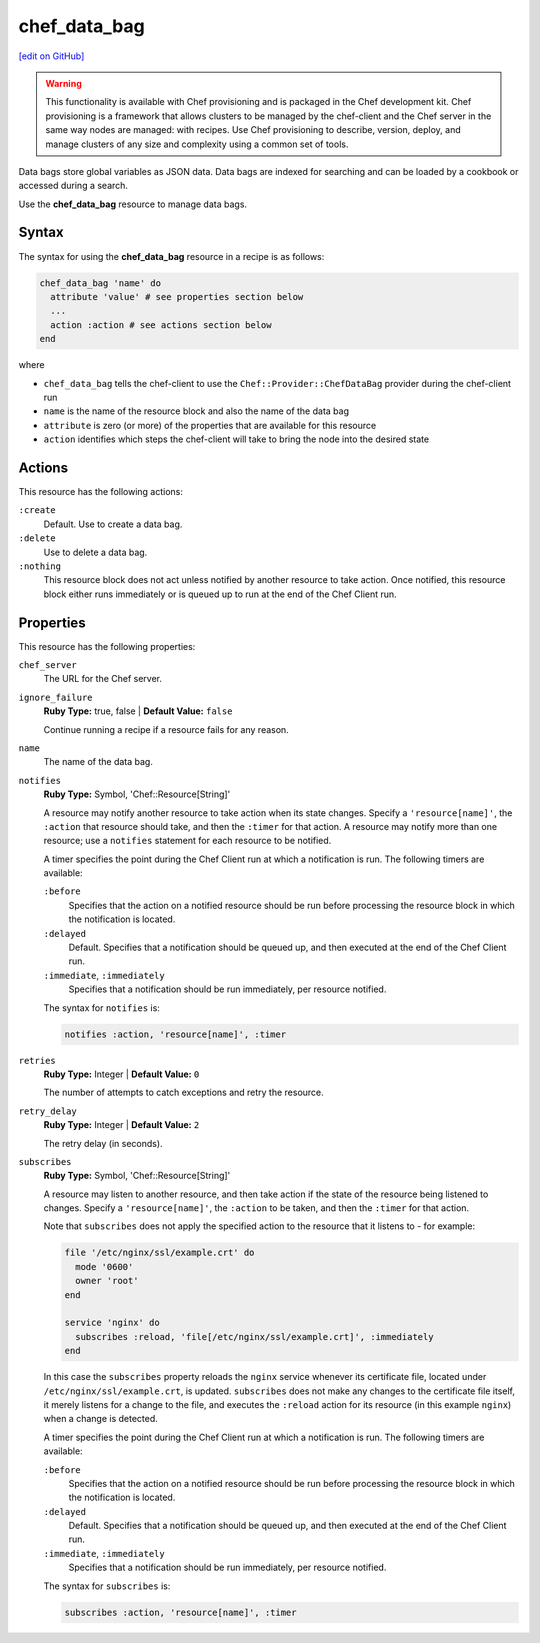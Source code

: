 =====================================================
chef_data_bag
=====================================================
`[edit on GitHub] <https://github.com/chef/chef-web-docs/blob/master/chef_master/source/resource_chef_data_bag.rst>`__

.. warning:: .. tag notes_provisioning

             This functionality is available with Chef provisioning and is packaged in the Chef development kit. Chef provisioning is a framework that allows clusters to be managed by the chef-client and the Chef server in the same way nodes are managed: with recipes. Use Chef provisioning to describe, version, deploy, and manage clusters of any size and complexity using a common set of tools.

             .. end_tag

.. tag data_bag

Data bags store global variables as JSON data. Data bags are indexed for searching and can be loaded by a cookbook or accessed during a search.

.. end_tag

Use the **chef_data_bag** resource to manage data bags.

Syntax
=====================================================
The syntax for using the **chef_data_bag** resource in a recipe is as follows:

.. code-block:: ruby

   chef_data_bag 'name' do
     attribute 'value' # see properties section below
     ...
     action :action # see actions section below
   end

where

* ``chef_data_bag`` tells the chef-client to use the ``Chef::Provider::ChefDataBag`` provider during the chef-client run
* ``name`` is the name of the resource block and also the name of the data bag
* ``attribute`` is zero (or more) of the properties that are available for this resource
* ``action`` identifies which steps the chef-client will take to bring the node into the desired state

Actions
=====================================================
This resource has the following actions:

``:create``
   Default. Use to create a data bag.

``:delete``
   Use to delete a data bag.

``:nothing``
   .. tag resources_common_actions_nothing

   This resource block does not act unless notified by another resource to take action. Once notified, this resource block either runs immediately or is queued up to run at the end of the Chef Client run.

   .. end_tag

Properties
=====================================================
This resource has the following properties:

``chef_server``
   The URL for the Chef server.

``ignore_failure``
   **Ruby Type:** true, false | **Default Value:** ``false``

   Continue running a recipe if a resource fails for any reason.

``name``
   The name of the data bag.

``notifies``
   **Ruby Type:** Symbol, 'Chef::Resource[String]'

   .. tag resources_common_notification_notifies

   A resource may notify another resource to take action when its state changes. Specify a ``'resource[name]'``, the ``:action`` that resource should take, and then the ``:timer`` for that action. A resource may notify more than one resource; use a ``notifies`` statement for each resource to be notified.

   .. end_tag

   .. tag resources_common_notification_timers

   A timer specifies the point during the Chef Client run at which a notification is run. The following timers are available:

   ``:before``
      Specifies that the action on a notified resource should be run before processing the resource block in which the notification is located.

   ``:delayed``
      Default. Specifies that a notification should be queued up, and then executed at the end of the Chef Client run.

   ``:immediate``, ``:immediately``
      Specifies that a notification should be run immediately, per resource notified.

   .. end_tag

   .. tag resources_common_notification_notifies_syntax

   The syntax for ``notifies`` is:

   .. code-block:: ruby

     notifies :action, 'resource[name]', :timer

   .. end_tag

``retries``
   **Ruby Type:** Integer | **Default Value:** ``0``

   The number of attempts to catch exceptions and retry the resource.

``retry_delay``
   **Ruby Type:** Integer | **Default Value:** ``2``

   The retry delay (in seconds).

``subscribes``
   **Ruby Type:** Symbol, 'Chef::Resource[String]'

   .. tag resources_common_notification_subscribes

   A resource may listen to another resource, and then take action if the state of the resource being listened to changes. Specify a ``'resource[name]'``, the ``:action`` to be taken, and then the ``:timer`` for that action.

   Note that ``subscribes`` does not apply the specified action to the resource that it listens to - for example:

   .. code-block:: ruby

    file '/etc/nginx/ssl/example.crt' do
      mode '0600'
      owner 'root'
    end

    service 'nginx' do
      subscribes :reload, 'file[/etc/nginx/ssl/example.crt]', :immediately
    end

   In this case the ``subscribes`` property reloads the ``nginx`` service whenever its certificate file, located under ``/etc/nginx/ssl/example.crt``, is updated. ``subscribes`` does not make any changes to the certificate file itself, it merely listens for a change to the file, and executes the ``:reload`` action for its resource (in this example ``nginx``) when a change is detected.

   .. end_tag

   .. tag resources_common_notification_timers

   A timer specifies the point during the Chef Client run at which a notification is run. The following timers are available:

   ``:before``
      Specifies that the action on a notified resource should be run before processing the resource block in which the notification is located.

   ``:delayed``
      Default. Specifies that a notification should be queued up, and then executed at the end of the Chef Client run.

   ``:immediate``, ``:immediately``
      Specifies that a notification should be run immediately, per resource notified.

   .. end_tag

   .. tag resources_common_notification_subscribes_syntax

   The syntax for ``subscribes`` is:

   .. code-block:: ruby

      subscribes :action, 'resource[name]', :timer

   .. end_tag
